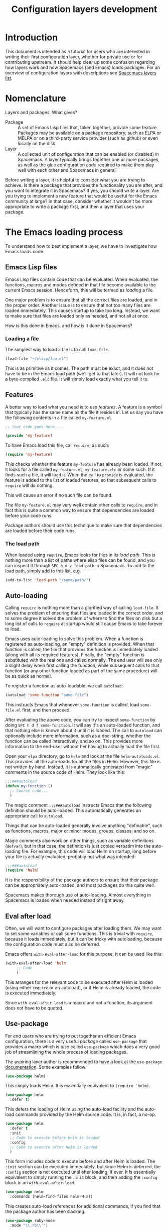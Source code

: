 #+TITLE: Configuration layers development

* Table of Contents                     :TOC_5_gh:noexport:
- [[#introduction][Introduction]]
- [[#nomenclature][Nomenclature]]
- [[#the-emacs-loading-process][The Emacs loading process]]
  - [[#emacs-lisp-files][Emacs Lisp files]]
    - [[#loading-a-file][Loading a file]]
  - [[#features][Features]]
    - [[#the-load-path][The load path]]
  - [[#auto-loading][Auto-loading]]
  - [[#eval-after-load][Eval after load]]
  - [[#use-package][Use-package]]
- [[#anatomy-of-a-layer][Anatomy of a layer]]
  - [[#layersel][layers.el]]
  - [[#packagesel][packages.el]]
  - [[#funcsel][funcs.el]]
  - [[#configel][config.el]]
  - [[#keybindingsel][keybindings.el]]
- [[#the-spacemacs-loading-process][The Spacemacs loading process]]
- [[#case-study-auto-completion][Case study: auto-completion]]
- [[#layer-tips-and-tricks][Layer tips and tricks]]
  - [[#cross-dependencies][Cross-dependencies]]
  - [[#shadowing][Shadowing]]
  - [[#use-package-init-and-config][Use-package init and config]]
  - [[#use-package-hooks][Use-package hooks]]
  - [[#best-practices][Best practices]]
    - [[#package-ownership][Package ownership]]
    - [[#localize-your-configuration][Localize your configuration]]
    - [[#load-ordering][Load ordering]]
    - [[#no-require][No require]]
    - [[#auto-load-everything][Auto-load everything]]

* Introduction
This document is intended as a tutorial for users who are interested in writing
their first configuration layer, whether for private use or for contributing
upstream. It should help clear up some confusion regarding how layers work and
how Spacemacs (and Emacs) loads packages. For an overview of configuration
layers with descriptions see [[https://spacemacs.org/layers/LAYERS.html][Spacemacs layers list]].

* Nomenclature
Layers and packages. What gives?
- Package :: A set of Emacs Lisp files that, taken together, provide some
  feature. Packages may be available on a package repository, such as ELPA or
  MELPA or on a third-party service provider (such as github) or even
  locally on the disk.
- Layer :: A collected unit of configuration that can be enabled (or disabled)
  in Spacemacs. A layer typically brings together one or more packages, as
  well as the glue configuration code required to make them play well with
  each other and Spacemacs in general.

Before writing a layer, it is helpful to consider what you are trying to
achieve. Is there a package that provides the functionality you are after, and
you want to integrate it in Spacemacs? If yes, you should write a layer. Are you
trying to implement a new feature that would be useful for the Emacs community
at large? In that case, consider whether it wouldn't be more appropriate to
write a package first, and then a layer that uses your package.

* The Emacs loading process
To understand how to best implement a layer, we have to investigate how Emacs
loads code.

** Emacs Lisp files
Emacs Lisp files contain code that can be evaluated. When evaluated, the
functions, macros and modes defined in that file become available to the current
Emacs session. Henceforth, this will be termed as /loading/ a file.

One major problem is to ensure that all the correct files are loaded, and in the
proper order. Another issue is to ensure that not too many files are loaded
immediately. This causes startup to take too long. Instead, we want to make sure
that files are loaded only as needed, and not all at once.

How is this done in Emacs, and how is it done in Spacemacs?

*** Loading a file
The simplest way to load a file is to call =load-file=.

#+BEGIN_SRC emacs-lisp
  (load-file "~/elisp/foo.el")
#+END_SRC

This is as primitive as it comes. The path must be exact, and it does not have
to be in the Emacs load path (we'll get to that later). It will not look for a
byte-compiled =.elc= file. It will simply load exactly what you tell it to.

** Features
A better way to load what you need is to use /features/. A feature is a symbol
that typically has the same name as the file it resides in. Let us say you have
the following contents in a file called =my-feature.el=.

#+BEGIN_SRC emacs-lisp
  ;; Your code goes here ...

  (provide 'my-feature)
#+END_SRC

To have Emacs load this file, call =require=, as such:

#+BEGIN_SRC emacs-lisp
  (require 'my-feature)
#+END_SRC

This checks whether the feature =my-feature= has already been loaded. If not, it
looks for a file called =my-feature.el=, =my-feature.elc= or some such. If it
finds such a file, it will load it. When the call to =provide= is evaluated, the
feature is added to the list of loaded features, so that subsequent calls to
=require= will do nothing.

This will cause an error if no such file can be found.

The file =my-feature.el= may very well contain other calls to =require=, and in
fact this is quite a common way to ensure that dependencies are loaded before
your code runs.

Package authors should use this technique to make sure that dependencies are
loaded before their code runs.

*** The load path
When loaded using =require=, Emacs looks for files in its /load path/. This is
nothing more than a list of paths where elisp files can be found, and you can
inspect it through ~SPC h d v load-path~ in Spacemacs. To add to the load path,
simply add to this list, e.g.

#+BEGIN_SRC emacs-lisp
  (add-to-list 'load-path "/some/path/")
#+END_SRC

** Auto-loading
Calling =require= is nothing more than a glorified way of calling =load-file=.
It solves the problem of ensuring that files are loaded in the correct order,
and to some degree it solved the problem of where to find the files on disk but
a long list of calls to =require= at startup would still cause Emacs to take
forever to load.

Emacs uses auto-loading to solve this problem. When a function is registered as
auto-loading, an "empty" definition is provided. When that function is called,
the file that provides the function is immediately loaded (along with all its
required features). Finally, the "empty" function is substituted with the real
one and called normally. The end user will see only a slight delay when first
calling the function, while subsequent calls to that function (or any other
function loaded as part of the same procedure) will be as quick as normal.

To register a function as auto-loadable, we call =autoload=:

#+BEGIN_SRC emacs-lisp
  (autoload 'some-function "some-file")
#+END_SRC

This instructs Emacs that whenever =some-function= is called, load
=some-file.el= first, and then proceed.

After evaluating the above code, you can try to inspect =some-function= by doing
~SPC h d f some-function~. It will say it's an auto-loaded function, and that
nothing else is known about it until it is loaded. The call to =autoload= can
optionally include more information, such as a doc-string, whether the function
can be called interactively, and so on. This provides more information to the
end-user without her having to actually load the file first.

Open your =elpa= directory, go to =helm= and look at the file
=helm-autoloads.el=. This provides all the auto-loads for all the files in Helm.
However, this file is not written by hand. Instead, it is automatically
generated from "magic" comments in the source code of Helm. They look like this:

#+BEGIN_SRC emacs-lisp
  ;;;###autoload
  (defun my-function ()
    ;; Source code...
    )
#+END_SRC

The magic comment =;;;###autoload= instructs Emacs that the following definition
should be auto-loaded. This automatically generates an appropriate call to
=autoload=.

Things that can be auto-loaded generally involve anything "definable", such as
functions, macros, major or minor modes, groups, classes, and so on.

Magic comments also work on other things, such as variable definitions
(=defvar=), but in that case, the definition is just copied verbatim into the
auto-loading file. For example, this code will load Helm on startup, long before
your file is actually evaluated, probably not what was intended:

#+BEGIN_SRC emacs-lisp
  ;;;###autoload
  (require 'helm)
#+END_SRC

It is the responsibility of the package authors to ensure that their package can
be appropriately auto-loaded, and most packages do this quite well.

Spacemacs makes thorough use of auto-loading. Almost everything in Spacemacs is
loaded when needed instead of right away.

** Eval after load
Often, we will want to configure packages after loading them. We may want to set
some variables or call some functions. This is trivial with =require=, because
it loads immediately, but it can be tricky with autoloading, because the
configuration code must also be deferred.

Emacs offers =with-eval-after-load= for this purpose. It can be used like this:

#+BEGIN_SRC emacs-lisp
  (with-eval-after-load 'helm
       ;; Code
       )
#+END_SRC

This arranges for the relevant code to be executed after Helm is loaded (using
either =require= or an autoload), or if Helm is already loaded, the code is
executed immediately.

Since =with-eval-after-load= is a macro and not a function, its argument does
not have to be quoted.

** Use-package
For /end users/ who are trying to put together an efficient Emacs configuration,
there is a very useful /package/ called =use-package= that provides a macro
which is /also/ called =use-package= which does a very good job of streamlining
the whole process of loading packages.

The aspiring layer author is recommended to have a look at the =use-package=
[[https://github.com/jwiegley/use-package][documentation]]. Some examples follow.

#+BEGIN_SRC emacs-lisp
  (use-package helm)
#+END_SRC

This simply loads Helm. It is essentially equivalent to =(require 'helm)=.

#+BEGIN_SRC emacs-lisp
  (use-package helm
    :defer t)
#+END_SRC

This defers the loading of Helm using the auto-load facility and the auto-load
commands provided by the Helm source code. It is, in fact, a no-op.

#+BEGIN_SRC emacs-lisp
  (use-package helm
    :defer t
    :init
    ;; Code to execute before Helm is loaded
    :config
    ;; Code to execute after Helm is loaded
    )
#+END_SRC

This form includes code to execute before and after Helm is loaded. The =:init=
section can be executed immediately, but since Helm is deferred, the =:config=
section is not executed until after loading, if ever. It is essentially
equivalent to simply running the =:init= block, and then adding the =:config=
block in an =with-eval-after-load=.

#+BEGIN_SRC emacs-lisp
  (use-package helm
    :commands (helm-find-files helm-M-x))
#+END_SRC

This creates auto-load references for additional commands, if you find that the
package author has been slacking.

#+BEGIN_SRC emacs-lisp
  (use-package ruby-mode
    :mode "\\.rb\\'")
#+END_SRC

For packages that provide major modes, you can associate file extensions to that
mode by using the =:mode= keyword. This adds an entry to =auto-mode-alist= and
an auto-load for =ruby-mode=. Typically this is not required, as =ruby-mode=
should already be auto-loadable, and the package should associate Ruby files
with itself already.

Use-package supports heaps of useful keywords. Look at the [[https://github.com/jwiegley/use-package][documentation]] for
more.

* Anatomy of a layer
A layer is simply a folder somewhere in Spacemacs's layer search path that
usually contains these files (listed in loading order).
- =layers.el= :: declare additional layers
- =packages.el= :: the packages list and configuration
- =funcs.el= :: all functions used in the layer should be declared here
- =config.el= :: layer specific configuration
- =keybindings.el= :: general key bindings

Additionally, for each local package (see the next section), there should be a
folder =<layer>/local/<package>/= containing the source code for that package.
Before initializing that package, Spacemacs will add this folder to the load
path for you.

** layers.el
This file is the first file to be loaded and this is the place where additional
layers can be declared as dependencies.

For instance, if layer A depends on some functionality of layer B, then in the
file =layers.el= of layer A, we can add:

#+BEGIN_SRC emacs-lisp
  (configuration-layer/declare-layer-dependencies '(B))
#+END_SRC

The effect is that B is considered a used layer and will be loaded as if it
was added to =dotspacemacs-configuration-layers= variables.

** packages.el
It contains the list of packages of the layer and the actual configuration for
the packages included in the layer.

This file is loaded after =layers.el=.

It must define a variable called =<layer>-packages=, which should be a list of
all the packages that this layer needs. Some valid package specifications are
as follows:

#+BEGIN_SRC emacs-lisp
  (defconst mylayer-packages
    '(
      ;; Get the package from MELPA, ELPA, etc.
      some-package
      (some-package :location elpa)

      ;; A local package
      (some-package :location local)

      ;; A local package to be built with Quelpa
      (some-package :location (recipe :fetcher local))

      ;; A package recipe
      (some-package :location (recipe
                               :fetcher github
                               :repo "some/repo"))

      ;; An excluded package
      (some-package :excluded t)
      ))
#+END_SRC

The =:location= attribute specifies where the package may be found. Spacemacs
currently supports packages on ELPA compliant repositories, local packages,
remote packages hosted on Git repositories (including specific helpers for
GitHub, GitLab, and Bitbucket) and MELPA recipes (through the Quelpa package).
Local packages should reside at =<layer>/local/<package>/=.

For information about recipes see the [[https://github.com/milkypostman/melpa#user-content-recipe-format][MELPA documentation]].

As you may have noticed from examples above, there are two ways to declare a
local package: using either =:location local= or a Quelpa recipe with the
Spacemacs-specific pseudo-fetcher =local=. The former is for the simplest
packages that declare no external dependencies, since it just adds the package
directory to the =load-path=. The latter is for packages that do have external
dependencies declared and thus have to be built with Quelpa.

Packages may be /excluded/ by setting the =:excluded= property to true. This
will prevent the package from being installed even if it is used by another
layer.

For each included package, you may define one or more of the following
functions, which are called in order by Spacemacs to initialize the package.
1. =<layer>/pre-init-<package>=
2. =<layer>/init-<package>=
3. =<layer>/post-init-<package>=

It is the responsibility of these functions to load and configure the package in
question. Spacemacs will do nothing other than download the package and place it
in the load path for you.

*Note:* A package will not be installed unless at least one layer defines an
=init= function for it. That is to say, in a certain sense, the =init= function
does mandatory setup while the =pre-init= and =post-init= functions do optional
setup. This can be used for managing cross-layer dependencies, which we will
discuss later.

** funcs.el
It contains all the defined functions used in the layer.

This file is loaded after =packages.el= and before =config.el=.

It is good practice to guard the definition of functions to make sure a package
is actually used. For instance:

#+BEGIN_SRC emacs-lisp
  (when (configuration-layer/package-used-p 'my-package)
    (defun spacemacs/my-package-enable () ...)
    (defun spacemacs/my-package-disable () ...))
#+END_SRC

By guarding these functions we avoid defining them when the package =my-package=
is not used.

** config.el
This file configures the layer by declaring layer variables' default values and
setting up some other variables related to the layer.

This file is loaded after =funcs.el=.

** keybindings.el
It contains general key bindings.

This is the last file loaded.

The word /general/ here means /independent of any package/. Since the end user
can exclude an arbitrary set of packages, you cannot be sure that, just because
your layer includes a package, that package will necessarily be loaded. For this
reason, code in these files must be generally safe, regardless of which packages
are installed.

More on this in the next section.

* The Spacemacs loading process
The Spacemacs loading process can be summarized as follows:
1. Spacemacs goes through all the enabled layers and evaluates their files.
   First =layers.el= is loaded to declare layer dependencies. Then =packages.el=
   and =funcs.el= are loaded, but nothing happens from them since these files
   only define functions and variables, then the changes introduced by
   =config.el= are applied.
2. Spacemacs checks which packages should be downloaded and installed. To be
   installed, a package must be
   - included by a layer that the user has enabled,
   - not be excluded by any other layer that the user has enabled,
   - not be excluded by the user herself, and
   - there must be at least one =<layer>/init-<package>= function defined for
     it.

   Alternatively, if a package is part of the end user's
   =dotspacemacs-additional-packages=, it will also be installed.
3. All packages which should be installed are installed in alphabetical order,
   =package.el= built-in Emacs library is in charge of implicit dependencies.
   Installed packages not following the rules of 2. are removed as well as
   their dependencies if possible. (This last behavior is optional but default.)
4. The =pre-init=, =init= and =post-init= functions for each installed package
   are executed in turn.

It is step four that interests us. It is very important that a package is not
installed if no =init= function is defined for it.

We say that a layer *owns* a package if it defines an =init= function for it. A
layer does *not* own a package if it only defines =pre-init= or =post-init=
functions.

Only one layer may own a package. Since layers are processed in order of
specification in the user's dotfile, it is possible for layers to "seize"
ownership of a package that was owned by a previously enabled layer.

* Case study: auto-completion
Spacemacs provides a layer called =auto-completion= which provides
auto-completion features in many modes. It does this using the package
=company=. This layer owns the =company= package, so it defines a function
called =auto-completion/init-company=.

When a user enables the =auto-completion= layer, Spacemacs locates it and finds
=company= in the list of packages. Provided that =company= is not excluded,
either by the user or another layer, Spacemacs then locates and runs the =init=
function for =company=. This function includes a call to =use-package= that sets
up the basic configuration.

However, auto-completion is a two-horse game. By its very nature, it is specific
to the major mode in question. It is pointless to expect the =auto-completion=
layer to include configuration for each conceivable major mode, and equally
futile to expect each programming language layer (python, ruby, etc.) to fully
configure =company= on their own.

This is solved using the =post-init= functions. The Python layer, for example,
includes the =company= package and defines a function called
=python/post-init-company=. This function is called after
=auto-completion/init-company=, but it is not called if
- the =auto-completion= layer is not enabled, in which case no =init= function
  for =company= will be found, or
- the =company= package is excluded either by the user or another layer

As such, =python/post-init-company= is the /only/ safe place to put
configuration related to =company= in Python mode.

If the Python layer had defined an =init= function for =company=, that package
would have been installed even if the =auto-completion= layer had been disabled,
which is not what we want.

* Layer tips and tricks
** Cross-dependencies
Spacemacs provides a couple of additional useful functions you can use to check
whether other layers or packages are included.
- check if a layer is enabled (=configuration-layer/layer-used-p=)
- check if a package is or will be installed (=configuration-layer/package-used-p=)

These are useful in some cases, but usually you can get the desired result just
by using =post-init= functions.

For layers that require another layers to be enabled, use the functions
=configuration-layer/declare-layer= and =configuration-layer/declare-layers= to
ensure that layers are enabled even if the user has not enabled them explicitly.
Calls to these functions must go in the =layers.el= file.

** Shadowing
Shadowing is the operation of replacing a used layer by another one. For
instance if a used layer A can shadow a used layer B and the layer A is listed
after the layer B in the dotfile then the layer A replaces the layer B and it is
like only the layer A is being used.

Examples of this mechanism are helm/ivy layers or neotree/treemacs layers.

A layer can shadow other layers by calling in its =layers.el= file the function
=configuration-layer/declare-shadow-relation=. This function declares a
=can-shadow= relation between all the layers.

=can-shadow= is a commutative relation, if layer A can shadow layer B then layer
B can shadow layer A.

The =shadow= operator is a binary operator accepting two layer names, it is not
commutative and the order of the operands is determined by the order of the
layers in the dotfile (like the ownership stealing mechanism).

If =:can-shadow= property is set explicitly to =nil= in the dotfile then the
layer won't shadow any layer.

For instance to install both ivy and helm layer:

#+BEGIN_SRC emacs-lisp
  (setq dotspacemacs-configuration-layers
   '(
     ivy
     (helm :can-shadow nil)
     )
#+END_SRC

note that due to the commutative relation =can-shadow= the above example can
also be written like this (in this case, =:can-shadow= should be read
=:can-be-shawdowed=):

#+BEGIN_SRC emacs-lisp
  (setq dotspacemacs-configuration-layers
  '(
    (ivy :can-shadow nil)
    helm
    )
#+END_SRC

We will prefer the first form as it is more intuitive.

** Use-package init and config
In the vast majority of cases, a package =init= function should do nothing but
call to =use-package=. Again, in the vast majority of cases, all the
configuration you need to do should be doable within the =:init= or =:config=
blocks of such a call.

What goes where? Since =:init= is executed before load and =:config= after,
these rules of thumb apply.

In =:config= should be
- Anything that requires the package to be already loaded.
- Anything that takes a long time to run, which would ruin startup performance.

The =:init= block should contain setup for the entry points to the package. This
includes key bindings, if the package should be loaded manually by the user, or
hooks, if the package should be loaded upon some event. It is not unusual to
have both!

** Use-package hooks
Spacemacs includes a macro for adding more code to the =:init= or =:config=
blocks of a call to =use-package=, after the fact. This is useful for =pre-init=
or =post-init= functions to "inject" code into the =use-package= call of the
=init= function.

#+BEGIN_SRC emacs-lisp
  (spacemacs|use-package-add-hook helm
    :pre-init
    ;; Code
    :post-init
    ;; Code
    :pre-config
    ;; Code
    :post-config
    ;; Code
    )
#+END_SRC

Since a call to =use-package= may evaluate the =:init= block immediately, any
function that wants to inject code into this block must run =before= the call to
=use-package=. Further, since this call to =use-package= typically takes place
in the =init-<package>= function, calls to =spacemacs|use-package-add-hook=
*always* happen in the =pre-init-<package>= functions, and not in
=post-init-<package>=.

** Best practices
If you break any of these rules, you should know what you are doing and have a
good reason for doing it.

*** Package ownership
Each package should be owned by one layer only. The layer that owns the
package should define its =init= function. Other layers should rely on
=pre-init= or =post-init= functions.

*** Localize your configuration
*Each function can only assume the existence of one package.* With some
exceptions, the =pre-init=, =init= and =post-init= functions can /only/
configure exactly the package they are defined for. Since the user can exclude
an arbitrary set of packages, there is no /a priori/ safe way to assume that
another package is included. Use =configuration-layer/package-usedp= if you
must.

This can be very challenging, so please take this as a guideline and not
something that is absolute. It is quite possible for the user to break her
Spacemacs installation by excluding the wrong packages, and it is not our
intention to prevent this at all costs.

*** Load ordering
In Spacemacs, layers are loaded in order of inclusion in the dotfile, and
packages are loaded in alphabetical order. In the rare cases where you make use
of this property, you should make sure to document it well. Many will assume
that layers can be included in arbitrary order (which is true in most cases),
and that packages can be renamed without problems (which is also in most cases).

Preferably, write your layer so that it is independent of load ordering. The
=pre= - and =post-init= functions are helpful, together with
=configuration-layer/package-usedp=.

*** No require
Do not use require. If you find yourself using =require=, you are almost
certainly doing something wrong. Packages in Spacemacs should be loaded through
auto-loading, and not explicitly by you. Calls to =require= in package init
functions will cause a package to be loaded upon startup. Code in an =:init=
block of =use-package= should not cause anything to be loaded, either. If you
need a =require= in a =:config= block, that is a sign that some other package is
missing appropriate auto-loads.

*** Auto-load everything
Defer everything. You should have a very good reason not to defer the loading
of a package.
